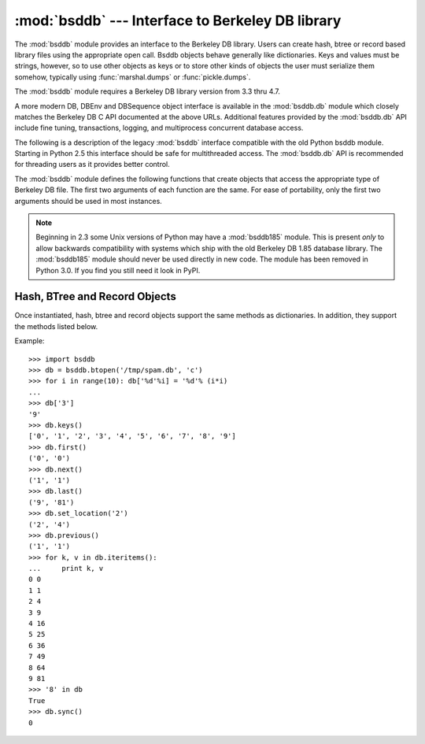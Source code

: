 
:mod:`bsddb` --- Interface to Berkeley DB library
=================================================

.. module:: bsddb
   :synopsis: Interface to Berkeley DB database library
.. sectionauthor:: Skip Montanaro <skip@pobox.com>

.. deprecated:: 2.6
    The :mod:`bsddb` module has been deprecated for removal in Python 3.0.


The :mod:`bsddb` module provides an interface to the Berkeley DB library.  Users
can create hash, btree or record based library files using the appropriate open
call. Bsddb objects behave generally like dictionaries.  Keys and values must be
strings, however, so to use other objects as keys or to store other kinds of
objects the user must serialize them somehow, typically using
:func:`marshal.dumps` or  :func:`pickle.dumps`.

The :mod:`bsddb` module requires a Berkeley DB library version from 3.3 thru
4.7.


.. seealso::

   http://www.jcea.es/programacion/pybsddb.htm
      The website with documentation for the :mod:`bsddb.db` Python Berkeley DB
      interface that closely mirrors the object oriented interface provided in
      Berkeley DB 4.x itself.

   http://www.oracle.com/database/berkeley-db/
      The Berkeley DB library.

A more modern DB, DBEnv and DBSequence object interface is available in the
:mod:`bsddb.db` module which closely matches the Berkeley DB C API documented at
the above URLs.  Additional features provided by the :mod:`bsddb.db` API include
fine tuning, transactions, logging, and multiprocess concurrent database access.

The following is a description of the legacy :mod:`bsddb` interface compatible
with the old Python bsddb module.  Starting in Python 2.5 this interface should
be safe for multithreaded access.  The :mod:`bsddb.db` API is recommended for
threading users as it provides better control.

The :mod:`bsddb` module defines the following functions that create objects that
access the appropriate type of Berkeley DB file.  The first two arguments of
each function are the same.  For ease of portability, only the first two
arguments should be used in most instances.


.. function:: hashopen(filename[, flag[, mode[, pgsize[, ffactor[, nelem[, cachesize[, lorder[, hflags]]]]]]]])

   Open the hash format file named *filename*.  Files never intended to be
   preserved on disk may be created by passing ``None`` as the  *filename*.  The
   optional *flag* identifies the mode used to open the file.  It may be ``'r'``
   (read only), ``'w'`` (read-write) , ``'c'`` (read-write - create if necessary;
   the default) or ``'n'`` (read-write - truncate to zero length).  The other
   arguments are rarely used and are just passed to the low-level :cfunc:`dbopen`
   function.  Consult the Berkeley DB documentation for their use and
   interpretation.


.. function:: btopen(filename[, flag[, mode[, btflags[, cachesize[, maxkeypage[, minkeypage[, pgsize[, lorder]]]]]]]])

   Open the btree format file named *filename*.  Files never intended  to be
   preserved on disk may be created by passing ``None`` as the  *filename*.  The
   optional *flag* identifies the mode used to open the file.  It may be ``'r'``
   (read only), ``'w'`` (read-write), ``'c'`` (read-write - create if necessary;
   the default) or ``'n'`` (read-write - truncate to zero length).  The other
   arguments are rarely used and are just passed to the low-level dbopen function.
   Consult the Berkeley DB documentation for their use and interpretation.


.. function:: rnopen(filename[, flag[, mode[, rnflags[, cachesize[, pgsize[, lorder[, rlen[, delim[, source[, pad]]]]]]]]]])

   Open a DB record format file named *filename*.  Files never intended  to be
   preserved on disk may be created by passing ``None`` as the  *filename*.  The
   optional *flag* identifies the mode used to open the file.  It may be ``'r'``
   (read only), ``'w'`` (read-write), ``'c'`` (read-write - create if necessary;
   the default) or ``'n'`` (read-write - truncate to zero length).  The other
   arguments are rarely used and are just passed to the low-level dbopen function.
   Consult the Berkeley DB documentation for their use and interpretation.

.. note::

   Beginning in 2.3 some Unix versions of Python may have a :mod:`bsddb185` module.
   This is present *only* to allow backwards compatibility with systems which ship
   with the old Berkeley DB 1.85 database library.  The :mod:`bsddb185` module
   should never be used directly in new code. The module has been removed in
   Python 3.0.  If you find you still need it look in PyPI.


.. seealso::

   Module :mod:`dbhash`
      DBM-style interface to the :mod:`bsddb`


.. _bsddb-objects:

Hash, BTree and Record Objects
------------------------------

Once instantiated, hash, btree and record objects support the same methods as
dictionaries.  In addition, they support the methods listed below.

.. versionchanged:: 2.3.1
   Added dictionary methods.


.. method:: bsddbobject.close()

   Close the underlying file.  The object can no longer be accessed.  Since there
   is no open :meth:`open` method for these objects, to open the file again a new
   :mod:`bsddb` module open function must be called.


.. method:: bsddbobject.keys()

   Return the list of keys contained in the DB file.  The order of the list is
   unspecified and should not be relied on.  In particular, the order of the list
   returned is different for different file formats.


.. method:: bsddbobject.has_key(key)

   Return ``1`` if the DB file contains the argument as a key.


.. method:: bsddbobject.set_location(key)

   Set the cursor to the item indicated by *key* and return a tuple containing the
   key and its value.  For binary tree databases (opened using :func:`btopen`), if
   *key* does not actually exist in the database, the cursor will point to the next
   item in sorted order and return that key and value.  For other databases,
   :exc:`KeyError` will be raised if *key* is not found in the database.


.. method:: bsddbobject.first()

   Set the cursor to the first item in the DB file and return it.  The order of
   keys in the file is unspecified, except in the case of B-Tree databases. This
   method raises :exc:`bsddb.error` if the database is empty.


.. method:: bsddbobject.next()

   Set the cursor to the next item in the DB file and return it.  The order of
   keys in the file is unspecified, except in the case of B-Tree databases.


.. method:: bsddbobject.previous()

   Set the cursor to the previous item in the DB file and return it.  The order of
   keys in the file is unspecified, except in the case of B-Tree databases.  This
   is not supported on hashtable databases (those opened with :func:`hashopen`).


.. method:: bsddbobject.last()

   Set the cursor to the last item in the DB file and return it.  The order of keys
   in the file is unspecified.  This is not supported on hashtable databases (those
   opened with :func:`hashopen`). This method raises :exc:`bsddb.error` if the
   database is empty.


.. method:: bsddbobject.sync()

   Synchronize the database on disk.

Example::

   >>> import bsddb
   >>> db = bsddb.btopen('/tmp/spam.db', 'c')
   >>> for i in range(10): db['%d'%i] = '%d'% (i*i)
   ... 
   >>> db['3']
   '9'
   >>> db.keys()
   ['0', '1', '2', '3', '4', '5', '6', '7', '8', '9']
   >>> db.first()
   ('0', '0')
   >>> db.next()
   ('1', '1')
   >>> db.last()
   ('9', '81')
   >>> db.set_location('2')
   ('2', '4')
   >>> db.previous() 
   ('1', '1')
   >>> for k, v in db.iteritems():
   ...     print k, v
   0 0
   1 1
   2 4
   3 9
   4 16
   5 25
   6 36
   7 49
   8 64
   9 81
   >>> '8' in db
   True
   >>> db.sync()
   0

